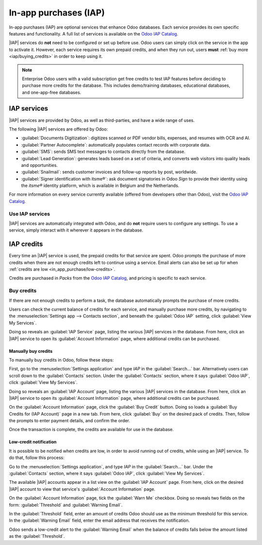 ======================
In-app purchases (IAP)
======================

.. |IAP| replace:: :abbr:`IAP (In-app purchases)`

In-app purchases (IAP) are optional services that enhance Odoo databases. Each service provides its
own specific features and functionality. A full list of services is available on the `Odoo IAP
Catalog <https://iap.odoo.com/iap/all-in-app-services>`_.

.. image:: in_app_purchase/iap.png
   :align: center
   :alt: The IAP catalog with various services available on IAP.Odoo.com.

.. example::
   The :guilabel:`SMS` service sends text messages to contacts directly from the database, and the
   :guilabel:`Documents Digitization` service digitizes scanned or PDF vendor bills, expenses, and
   resumes with optical character recognition (OCR) and artificial intelligence (AI).

|IAP| services do **not** need to be configured or set up before use. Odoo users can simply click on
the service in the app to activate it. However, each service requires its own prepaid credits, and
when they run out, users **must** :ref:`buy more <iap/buying_credits>` in order to keep using it.

.. note::
   Enterprise Odoo users with a valid subscription get free credits to test IAP features before
   deciding to purchase more credits for the database. This includes demo/training databases,
   educational databases, and one-app-free databases.

.. _in_app_purchase/portal:

IAP services
============

|IAP| services are provided by Odoo, as well as third-parties, and have a wide range of uses.

The following |IAP| services are offered by Odoo:

- :guilabel:`Documents Digitization`: digitizes scanned or PDF vendor bills, expenses, and resumes
  with OCR and AI.
- :guilabel:`Partner Autocomplete`: automatically populates contact records with corporate data.
- :guilabel:`SMS`: sends SMS text messages to contacts directly from the database.
- :guilabel:`Lead Generation`: generates leads based on a set of criteria, and converts web visitors
  into quality leads and opportunities.
- :guilabel:`Snailmail`: sends customer invoices and follow-up reports by post, worldwide.
- :guilabel:`Signer identification with itsme®️`: ask document signatories in Odoo *Sign* to provide
  their identity using the *itsme®* identity platform, which is available in Belgium and the
  Netherlands.

For more information on every service currently available (offered from developers other than Odoo),
visit the `Odoo IAP Catalog <https://iap.odoo.com/iap/all-in-app-services>`_.

Use IAP services
----------------

|IAP| services are automatically integrated with Odoo, and do **not** require users to configure any
settings. To use a service, simply interact with it wherever it appears in the database.

.. example::
   The following flow focuses on the *SMS* |IAP| service being used from a contact's record.

   This can be done by clicking the :guilabel:`📱 SMS` icon within the database.

   .. image:: in_app_purchase/sms-icon.png
      :align: center
      :alt: The SMS icon on a typical contact information form located within an Odoo database.

   One way to utilize the *SMS* |IAP| service with Odoo is showcased in the following steps:

   First, navigate to the :menuselection:`Contacts application`, and click on a contact with a
   mobile phone number entered in either the :guilabel:`Phone` or :guilabel:`Mobile` field of the
   contact form.

   Next, find the :guilabel:`📱 SMS` icon that appears to the right of the :guilabel:`Phone` or
   :guilabel:`Mobile` fields. Click the :guilabel:`📱 SMS` icon, and a :guilabel:`Send SMS Text
   Message` pop-up window appears.

   Type a message in the :guilabel:`Message` field of the pop-up window. Then, click the
   :guilabel:`Send SMS` button. Odoo then sends the message, via SMS, to the contact, and logs what
   was sent in the *chatter* of the contact's form.

   Upon sending the SMS message, the prepaid credits for the *SMS* |IAP| service are automatically
   deducted from the existing credits. If there are not enough credits to send the message, Odoo
   prompts the user to purchase more.

.. seealso::
   For more information on how to use various |IAP| services, and for more in-depth instructions
   related to SMS functionality in Odoo, review the documentation below:

   - :doc:`Lead mining <../sales/crm/acquire_leads/lead_mining>`
   - :doc:`Enrich your contacts base with Partner Autocomplete
     <../sales/crm/optimize/partner_autocomplete>`
   - :doc:`SMS essentials <../marketing/sms_marketing/essentials/sms_essentials>`

.. _in_app_purchase/credits:

IAP credits
===========

Every time an |IAP| service is used, the prepaid credits for that service are spent. Odoo prompts
the purchase of more credits when there are not enough credits left to continue using a service.
Email alerts can also be set up for when :ref:`credits are low <in_app_purchase/low-credits>`.

Credits are purchased in *Packs* from the `Odoo IAP Catalog
<https://iap.odoo.com/iap/all-in-app-services>`_, and pricing is specific to each service.

.. example::
   The `SMS service <https://iap.odoo.com/iap/in-app-services/1>`_ has four packs available, in
   denominations of:

   - :guilabel:`Starter Pack`: 10 credits
   - :guilabel:`Standard Pack`: 100 credits
   - :guilabel:`Advanced Pack`: 500 credits
   - :guilabel:`Expert Pack`: 1,000 credits

   .. image:: in_app_purchase/packs.png
      :align: center
      :alt: Four different packs of credits for the SMS IAP service.

   The number of credits consumed depends on the length of the SMS and the country of destination.

   For more information, refer to the :doc:`SMS Pricing and FAQ
   <../marketing/sms_marketing/pricing/pricing_and_faq>` documentation.

.. _iap/buying_credits:

Buy credits
-----------

If there are not enough credits to perform a task, the database automatically prompts the purchase
of more credits.

Users can check the current balance of credits for each service, and manually purchase more credits,
by navigating to the :menuselection:`Settings app --> Contacts section`, and beneath the
:guilabel:`Odoo IAP` setting, click :guilabel:`View My Services`.

Doing so reveals an :guilabel:`IAP Service` page, listing the various |IAP| services in the
database. From here, click an |IAP| service to open its :guilabel:`Account Information` page, where
additional credits can be purchased.

Manually buy credits
~~~~~~~~~~~~~~~~~~~~

To manually buy credits in Odoo, follow these steps:

First, go to the :menuselection:`Settings application` and type `IAP` in the :guilabel:`Search...`
bar. Alternatively users can scroll down to the :guilabel:`Contacts` section. Under the
:guilabel:`Contacts` section, where it says :guilabel:`Odoo IAP`, click :guilabel:`View My
Services`.

.. image:: in_app_purchase/view-services.png
   :align: center
   :alt: The Settings app showing the Odoo IAP heading and View My Services button.

Doing so reveals an :guilabel:`IAP Account` page, listing the various |IAP| services in the
database. From here, click an |IAP| service to open its :guilabel:`Account Information` page, where
additional credits can be purchased.

On the :guilabel:`Account Information` page, click the :guilabel:`Buy Credit` button. Doing so loads
a :guilabel:`Buy Credits for (IAP Account)` page in a new tab. From here, click :guilabel:`Buy` on
the desired pack of credits. Then, follow the prompts to enter payment details, and confirm the
order.

.. image:: in_app_purchase/buy-pack.png
   :align: center
   :alt: The SMS service page on IAP.Odoo.com with four packs of credits available for purchase.

Once the transaction is complete, the credits are available for use in the database.

.. _in_app_purchase/low-credits:

Low-credit notification
~~~~~~~~~~~~~~~~~~~~~~~

It is possible to be notified when credits are low, in order to avoid running out of credits, while
using an |IAP| service. To do that, follow this process:

Go to the :menuselection:`Settings application`, and type `IAP` in the :guilabel:`Search...` bar.
Under the :guilabel:`Contacts` section, where it says :guilabel:`Odoo IAP`, click :guilabel:`View My
Services`.

The available |IAP| accounts appear in a list view on the :guilabel:`IAP Account` page. From here,
click on the desired |IAP| account to view that service's :guilabel:`Account Information` page.

On the :guilabel:`Account Information` page, tick the :guilabel:`Warn Me` checkbox. Doing so reveals
two fields on the form: :guilabel:`Threshold` and :guilabel:`Warning Email`.

In the :guilabel:`Threshold` field, enter an amount of credits Odoo should use as the
minimum threshold for this service. In the :guilabel:`Warning Email` field, enter the email address
that receives the notification.

Odoo sends a low-credit alert to the :guilabel:`Warning Email` when the balance of credits falls
below the amount listed as the :guilabel:`Threshold`.
